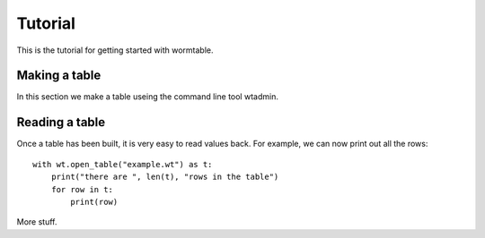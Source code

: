 Tutorial
========
This is the tutorial for getting started with wormtable.

Making a table
-----------------
In this section we make a table useing the command line tool 
wtadmin.

Reading a table
-----------------
Once a table has been built, it is very easy to read 
values back. For example, we can now print out all the 
rows::
        
    with wt.open_table("example.wt") as t:
        print("there are ", len(t), "rows in the table")
        for row in t:
            print(row)


More stuff.

